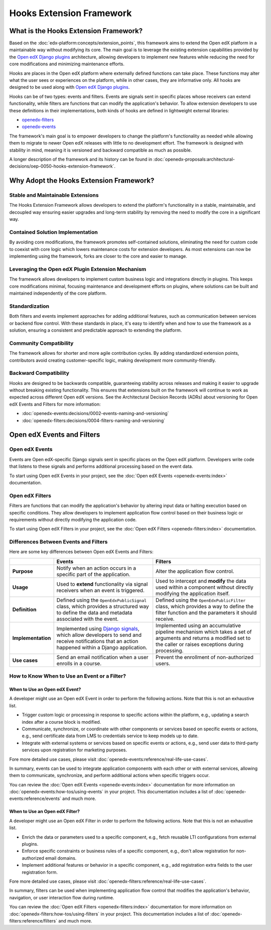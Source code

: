 Hooks Extension Framework
#########################

What is the Hooks Extension Framework?
**************************************

Based on the :doc:`edx-platform:concepts/extension_points`, this framework aims to extend the Open edX platform in a maintainable way without modifying its core. The main goal is to leverage the existing extension capabilities provided by the `Open edX Django plugins`_ architecture, allowing developers to implement new features while reducing the need for core modifications and minimizing maintenance efforts.

Hooks are places in the Open edX platform where externally defined functions can take place. These functions may alter what the user sees or experiences on the platform, while in other cases, they are informative only. All hooks are designed to be used along with `Open edX Django plugins`_.

Hooks can be of two types: events and filters. Events are signals sent in specific places whose receivers can extend functionality, while filters are functions that can modify the application's behavior. To allow extension developers to use these definitions in their implementations, both kinds of hooks are defined in lightweight external libraries:

* `openedx-filters`_
* `openedx-events`_

The framework's main goal is to empower developers to change the platform's functionality as needed while allowing them to migrate to newer Open edX releases with little to no development effort. The framework is designed with stability in mind, meaning it is versioned and backward compatible as much as possible.

A longer description of the framework and its history can be found in :doc:`openedx-proposals:architectural-decisions/oep-0050-hooks-extension-framework`.

Why Adopt the Hooks Extension Framework?
****************************************

Stable and Maintainable Extensions
==================================

The Hooks Extension Framework allows developers to extend the platform's functionality in a stable, maintainable, and decoupled way ensuring easier upgrades and long-term stability by removing the need to modify the core in a significant way.

Contained Solution Implementation
=================================

By avoiding core modifications, the framework promotes self-contained solutions, eliminating the need for custom code to coexist with core logic which lowers maintenance costs for extension developers. As most extensions can now be implementing using the framework, forks are closer to the core and easier to manage.

Leveraging the Open edX Plugin Extension Mechanism
==================================================

The framework allows developers to implement custom business logic and integrations directly in plugins. This keeps core modifications minimal, focusing maintenance and development efforts on plugins, where solutions can be built and maintained independently of the core platform.

Standardization
===============

Both filters and events implement approaches for adding additional features, such as communication between services or backend flow control. With these standards in place, it's easy to identify when and how to use the framework as a solution, ensuring a consistent and predictable approach to extending the platform.

Community Compatibility
=======================

The framework allows for shorter and more agile contribution cycles. By adding standardized extension points, contributors avoid creating customer-specific logic, making development more community-friendly.

Backward Compatibility
======================

Hooks are designed to be backwards compatible, guaranteeing stability across releases and making it easier to upgrade without breaking existing functionality. This ensures that extensions built on the framework will continue to work as expected across different Open edX versions. See the Architectural Decision Records (ADRs) about versioning for Open edX Events and Filters for more information:

* :doc:`openedx-events:decisions/0002-events-naming-and-versioning`
* :doc:`openedx-filters:decisions/0004-filters-naming-and-versioning`

Open edX Events and Filters
***************************

Open edX Events
===============

Events are Open edX-specific Django signals sent in specific places on the Open edX platform. Developers write code that listens to these signals and performs additional processing based on the event data.

To start using Open edX Events in your project, see the :doc:`Open edX Events <openedx-events:index>` documentation.

Open edX Filters
================

Filters are functions that can modify the application's behavior by altering input data or halting execution based on specific conditions. They allow developers to implement application flow control based on their business logic or requirements without directly modifying the application code.

To start using Open edX Filters in your project, see the :doc:`Open edX Filters <openedx-filters:index>` documentation.

Differences Between Events and Filters
=======================================

Here are some key differences between Open edX Events and Filters:

+--------------------+------------------------------------------------------------------------+-------------------------------------------------------------+
|                    | Events                                                                 | Filters                                                     |
+====================+========================================================================+=============================================================+
| **Purpose**        | Notify when an action occurs in a specific part of the                 | Alter the application flow control.                         |
|                    | application.                                                           |                                                             |
+--------------------+------------------------------------------------------------------------+-------------------------------------------------------------+
|  **Usage**         | Used to **extend** functionality via signal receivers when an event is |  Used to intercept and **modify** the data used within a    |
|                    | triggered.                                                             |  component without directly modifying the application       |
|                    |                                                                        |  itself.                                                    |
+--------------------+------------------------------------------------------------------------+-------------------------------------------------------------+
|  **Definition**    |  Defined using the ``OpenEdxPublicSignal`` class, which                |  Defined using the ``OpenEdxPublicFilter`` class,           |
|                    |  provides a structured way to define the data and                      |  which provides a way to define the filter function         |
|                    |  metadata associated with the event.                                   |  and the parameters it should receive.                      |
+--------------------+------------------------------------------------------------------------+-------------------------------------------------------------+
| **Implementation** |  Implemented using `Django signals`_, which allow                      |  Implemented using an accumulative pipeline mechanism which |
|                    |  developers to send and receive notifications that an action happened  |  takes a set of arguments and returns a modified set        |
|                    |  within a Django application.                                          |  to the caller or raises exceptions during                  |
|                    |                                                                        |  processing.                                                |
+--------------------+------------------------------------------------------------------------+-------------------------------------------------------------+
| **Use cases**      |  Send an email notification when a user enrolls in a course.           |  Prevent the enrollment of non-authorized users.            |
+--------------------+------------------------------------------------------------------------+-------------------------------------------------------------+

How to Know When to Use an Event or a Filter?
=============================================

When to Use an Open edX Event?
------------------------------

A developer might use an Open edX Event in order to perform the following actions. Note that this is not an exhaustive list.

- Trigger custom logic or processing in response to specific actions within the platform, e.g., updating a search index after a course block is modified.
- Communicate, synchronize, or coordinate with other components or services based on specific events or actions, e.g., send certificate data from LMS to credentials service to keep models up to date.
- Integrate with external systems or services based on specific events or actions, e.g., send user data to third-party services upon registration for marketing purposes.

Fore more detailed use cases, please visit :doc:`openedx-events:reference/real-life-use-cases`.

In summary, events can be used to integrate application components with each other or with external services, allowing them to communicate, synchronize, and perform additional actions when specific triggers occur.

You can review the :doc:`Open edX Events <openedx-events:index>` documentation for more information on :doc:`openedx-events:how-tos/using-events` in your project. This documentation includes a list of :doc:`openedx-events:reference/events` and much more.

When to Use an Open edX Filter?
-------------------------------

A developer might use an Open edX Filter in order to perform the following actions. Note that this is not an exhaustive list.

- Enrich the data or parameters used to a specific component, e.g., fetch reusable LTI configurations from external plugins.
- Enforce specific constraints or business rules of a specific component, e.g., don't allow registration for non-authorized email domains.
- Implement additional features or behavior in a specific component, e.g., add registration extra fields to the user registration form.

Fore more detailed use cases, please visit :doc:`openedx-filters:reference/real-life-use-cases`.

In summary, filters can be used when implementing application flow control that modifies the application's behavior, navigation, or user interaction flow during runtime.

You can review the :doc:`Open edX Filters <openedx-filters:index>` documentation for more information on :doc:`openedx-filters:how-tos/using-filters` in your project. This documentation includes a list of :doc:`openedx-filters:reference/filters` and much more.

.. _Open edX Django plugins: https://edx.readthedocs.io/projects/edx-django-utils/en/latest/plugins/readme.html
.. _openedx-filters: https://github.com/openedx/openedx-filters
.. _openedx-events: https://github.com/openedx/openedx-events
.. _Django signals: https://docs.djangoproject.com/en/4.2/topics/signals/
